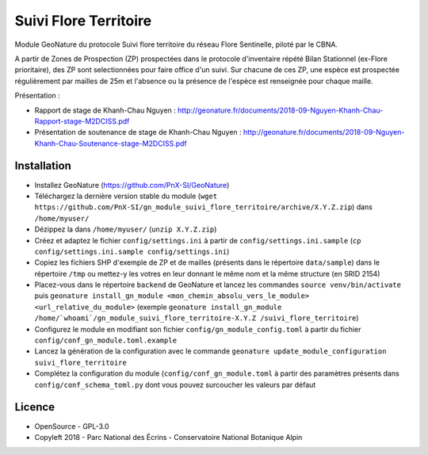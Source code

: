 ======================
Suivi Flore Territoire
======================

Module GeoNature du protocole Suivi flore territoire du réseau Flore Sentinelle, piloté par le CBNA. 

A partir de Zones de Prospection (ZP) prospectées dans le protocole d'inventaire répété Bilan Stationnel (ex-Flore prioritaire), 
des ZP sont selectionnées pour faire office d'un suivi. Sur chacune de ces ZP, une espèce est prospectée régulièrement par mailles de 25m et l'absence ou la présence de l'espèce est renseignée pour chaque maille.

Présentation :

* Rapport de stage de Khanh-Chau Nguyen : http://geonature.fr/documents/2018-09-Nguyen-Khanh-Chau-Rapport-stage-M2DCISS.pdf
* Présentation de soutenance de stage de Khanh-Chau Nguyen : http://geonature.fr/documents/2018-09-Nguyen-Khanh-Chau-Soutenance-stage-M2DCISS.pdf

Installation
============

* Installez GeoNature (https://github.com/PnX-SI/GeoNature)
* Téléchargez la dernière version stable du module (``wget https://github.com/PnX-SI/gn_module_suivi_flore_territoire/archive/X.Y.Z.zip``) dans ``/home/myuser/``
* Dézippez la dans ``/home/myuser/`` (``unzip X.Y.Z.zip``)
* Créez et adaptez le fichier ``config/settings.ini`` à partir de ``config/settings.ini.sample`` (``cp config/settings.ini.sample config/settings.ini``)
* Copiez les fichiers SHP d'exemple de ZP et de mailles (présents dans le répertoire ``data/sample``) dans le répertoire ``/tmp`` ou mettez-y les votres en leur donnant le même nom et la même structure (en SRID 2154)
* Placez-vous dans le répertoire ``backend`` de GeoNature et lancez les commandes ``source venv/bin/activate`` puis ``geonature install_gn_module <mon_chemin_absolu_vers_le_module> <url_relative_du_module>`` (exemple ``geonature install_gn_module /home/`whoami`/gn_module_suivi_flore_territoire-X.Y.Z /suivi_flore_territoire``)
* Configurez le module en modifiant son fichier ``config/gn_module_config.toml`` à partir du fichier ``config/conf_gn_module.toml.example``
* Lancez la génération de la configuration avec le commande ``geonature update_module_configuration suivi_flore_territoire``
* Complétez la configuration du module (``config/conf_gn_module.toml`` à partir des paramètres présents dans ``config/conf_schema_toml.py`` dont vous pouvez surcoucher les valeurs par défaut

Licence
=======

* OpenSource - GPL-3.0
* Copyleft 2018 - Parc National des Écrins - Conservatoire National Botanique Alpin

.. image:: http://geonature.fr/img/logo-pne.jpg
    :target: http://www.ecrins-parcnational.fr

.. image:: http://www.cbn-alpin.fr/images/stories/habillage/logo-cbna.jpg
    :target: http://www.cbn-alpin.fr
